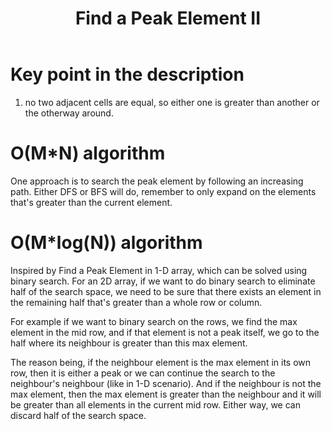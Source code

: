 #+title: Find a Peak Element II

* Key point in the description
  1. no two adjacent cells are equal, so either one is greater than another or the otherway around.
   
* O(M*N) algorithm
  One approach is to search the peak element by following an increasing path. Either DFS or BFS will do, remember to only expand on the elements that's greater
  than the current element.

* O(M*log(N)) algorithm
  Inspired by Find a Peak Element in 1-D array, which can be solved using binary search.  For an 2D array, if we want to do binary search to eliminate half of
  the search space, we need to be sure that there exists an element in the remaining half that's greater than a whole row or column.

  For example if we want to binary search on the rows, we find the max element in the mid row, and if that element is not a peak itself, we go to the half where
  its neighbour is greater than this max element.

  The reason being, if the neighbour element is the max element in its own row, then it is either a peak or we can continue the search to the neighbour's
  neighbour (like in 1-D scenario). And if the neighbour is not the max element, then the max element is greater than the neighbour and it will be greater than
  all elements in the current mid row. Either way, we can discard half of the search space.
  
